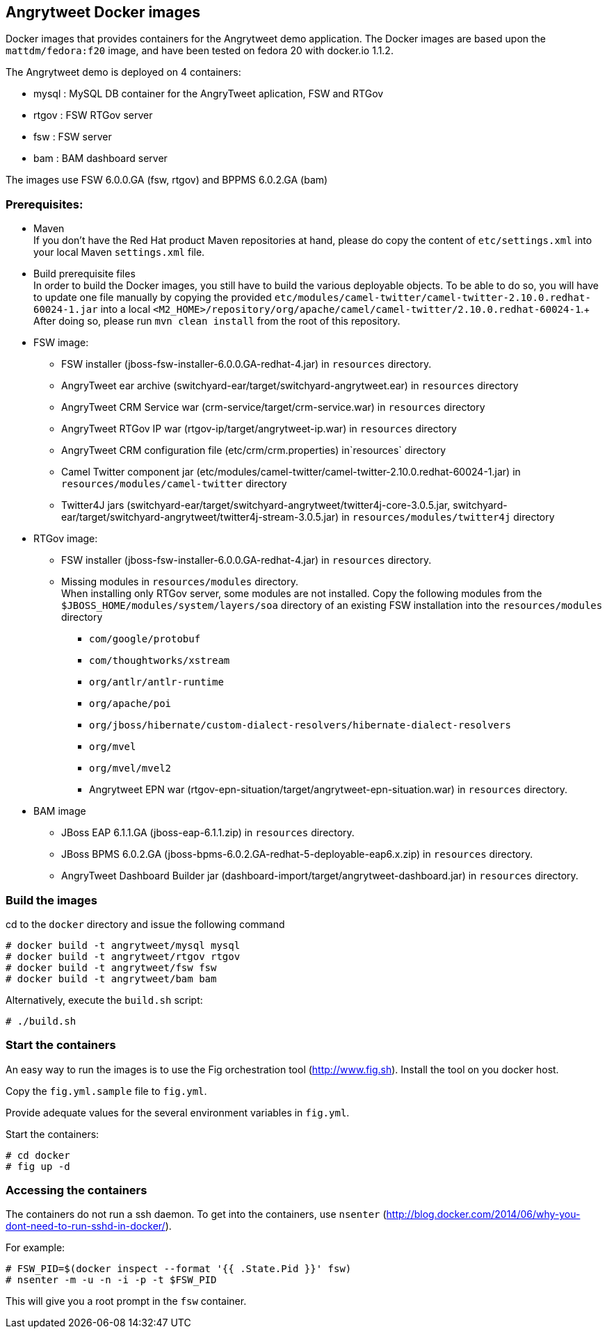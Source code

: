:numbered!:

== Angrytweet Docker images

Docker images that provides containers for the Angrytweet demo application. The Docker images are based upon the `mattdm/fedora:f20` image, and have been tested on fedora 20 with docker.io 1.1.2. 

The Angrytweet demo is deployed on 4 containers:

* mysql : MySQL DB container for the AngryTweet aplication, FSW and RTGov
* rtgov : FSW RTGov server
* fsw : FSW server 
* bam : BAM dashboard server

The images use FSW 6.0.0.GA (fsw, rtgov) and BPPMS 6.0.2.GA (bam)

=== Prerequisites:

* Maven +
If you don't have the Red Hat product Maven repositories at hand, please do copy the content of `etc/settings.xml` into your local Maven `settings.xml` file.

* Build prerequisite files +
In order to build the Docker images, you still have to build the various deployable objects. To be able to do so, you will have to update one file manually by copying the provided `etc/modules/camel-twitter/camel-twitter-2.10.0.redhat-60024-1.jar` into a local `<M2_HOME>/repository/org/apache/camel/camel-twitter/2.10.0.redhat-60024-1`.+
After doing so, please run `mvn clean install` from the root of this repository.

* FSW image:
** FSW installer (jboss-fsw-installer-6.0.0.GA-redhat-4.jar) in `resources` directory.
** AngryTweet ear archive (switchyard-ear/target/switchyard-angrytweet.ear) in `resources` directory
** AngryTweet CRM Service war (crm-service/target/crm-service.war) in `resources` directory
** AngryTweet RTGov IP war (rtgov-ip/target/angrytweet-ip.war) in `resources` directory
** AngryTweet CRM configuration file (etc/crm/crm.properties) in`resources` directory
** Camel Twitter component jar (etc/modules/camel-twitter/camel-twitter-2.10.0.redhat-60024-1.jar) in `resources/modules/camel-twitter` directory
** Twitter4J jars (switchyard-ear/target/switchyard-angrytweet/twitter4j-core-3.0.5.jar, switchyard-ear/target/switchyard-angrytweet/twitter4j-stream-3.0.5.jar) in `resources/modules/twitter4j` directory

* RTGov image:
** FSW installer (jboss-fsw-installer-6.0.0.GA-redhat-4.jar) in `resources` directory.
** Missing modules in `resources/modules` directory. + 
When installing only RTGov server, some modules are not installed. Copy the following modules from the `$JBOSS_HOME/modules/system/layers/soa` directory of an existing FSW installation into the `resources/modules` directory
*** `com/google/protobuf`
*** `com/thoughtworks/xstream`
*** `org/antlr/antlr-runtime`
*** `org/apache/poi`
*** `org/jboss/hibernate/custom-dialect-resolvers/hibernate-dialect-resolvers`
*** `org/mvel`
*** `org/mvel/mvel2`
*** Angrytweet EPN war (rtgov-epn-situation/target/angrytweet-epn-situation.war) in `resources` directory.

* BAM image
** JBoss EAP 6.1.1.GA (jboss-eap-6.1.1.zip) in `resources` directory.
** JBoss BPMS 6.0.2.GA (jboss-bpms-6.0.2.GA-redhat-5-deployable-eap6.x.zip) in `resources` directory.
** AngryTweet Dashboard Builder jar (dashboard-import/target/angrytweet-dashboard.jar) in `resources` directory.

=== Build the images

cd to the `docker` directory and issue the following command
----
# docker build -t angrytweet/mysql mysql
# docker build -t angrytweet/rtgov rtgov
# docker build -t angrytweet/fsw fsw
# docker build -t angrytweet/bam bam
----

Alternatively, execute the `build.sh` script:

----
# ./build.sh
----

=== Start the containers

An easy way to run the images is to use the Fig orchestration tool (http://www.fig.sh). Install the tool on you docker host.

Copy the `fig.yml.sample` file to `fig.yml`.

Provide adequate values for the several environment variables in `fig.yml`.

Start the containers:

----
# cd docker
# fig up -d
----

=== Accessing the containers

The containers do not run a ssh daemon. To get into the containers, use `nsenter` (http://blog.docker.com/2014/06/why-you-dont-need-to-run-sshd-in-docker/).

For example:

----
# FSW_PID=$(docker inspect --format '{{ .State.Pid }}' fsw)
# nsenter -m -u -n -i -p -t $FSW_PID
----

This will give you a root prompt in the `fsw` container.

